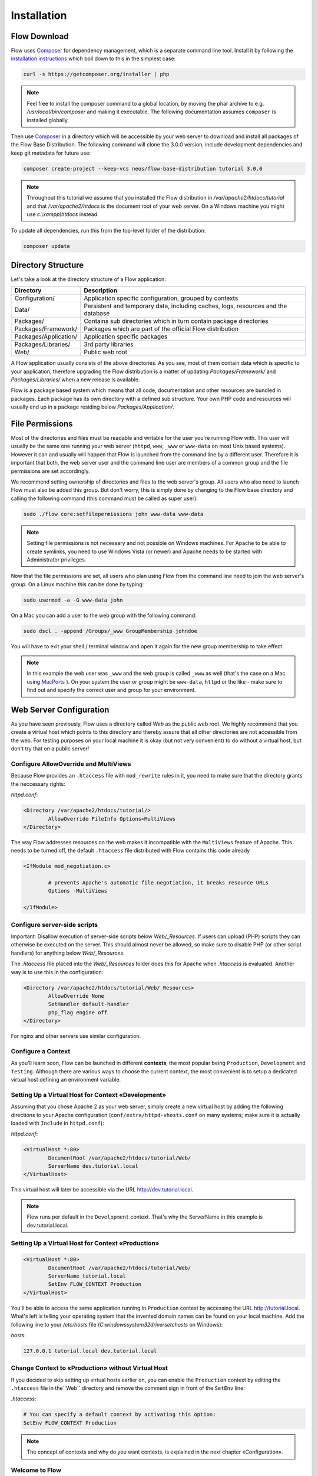 ============
Installation
============

Flow Download
=============

Flow uses `Composer`_ for dependency management, which is a separate command line tool.
Install it by following the `installation instructions <https://getcomposer.org/download/>`_
which boil down to this in the simplest case:

.. code-block:: none

	curl -s https://getcomposer.org/installer | php

.. note::
	Feel free to install the composer command to a global location, by moving
	the phar archive to e.g. */usr/local/bin/composer* and making it executable.
	The following documentation assumes ``composer`` is installed globally.

Then use `Composer`_ in a directory which will be accessible by your web server to download
and install all packages of the Flow Base Distribution. The following command will
clone the 3.0.0 version, include development dependencies and keep git metadata for future use:

.. code-block:: none

 composer create-project --keep-vcs neos/flow-base-distribution tutorial 3.0.0

.. note::
	Throughout this tutorial we assume that you installed the Flow distribution in
	*/var/apache2/htdocs/tutorial* and that */var/apache2/htdocs* is the document root
	of your web server. On a Windows machine you might use *c:\\xampp\\htdocs* instead.

To update all dependencies, run this from the top-level folder of the distribution:

.. code-block:: none

	composer update

Directory Structure
===================

Let's take a look at the directory structure of a Flow application:

======================	===================================================================================
Directory				Description
======================	===================================================================================
Configuration/			Application specific configuration, grouped by contexts
Data/					Persistent and temporary data, including caches, logs, resources and the database
Packages/				Contains sub directories which in turn contain package directories
Packages/Framework/		Packages which are part of the official Flow distribution
Packages/Application/	Application specific packages
Packages/Libraries/		3rd party libraries
Web/					Public web root
======================	===================================================================================

A Flow application usually consists of the above directories. As you see, most
of them contain data which is specific to your application, therefore upgrading
the Flow distribution is a matter of updating *Packages/Framework/*  and
*Packages/Libraries/* when a new release is available.

Flow is a package based system which means that all code, documentation and
other resources are bundled in packages. Each package has its own directory
with a defined sub structure. Your own PHP code and resources will usually end
up in a package residing below *Packages/Application/*.

File Permissions
================

Most of the directories and files must be readable and writable for the user
you're running Flow with. This user will usually be the same one running your
web server (``httpd``, ``www``, ``_www`` or ``www-data`` on most Unix based systems). However it
can and usually will happen that Flow is launched from the command line by a
different user. Therefore it is important that both, the web server user and
the command line user are members of a common group and the file permissions
are set accordingly.

We recommend setting ownership of directories and files to the web server's
group. All users who also need to launch Flow must also be added this group.
But don't worry, this is simply done by changing to the Flow base directory
and calling the following command (this command must be called as super user):

.. code-block:: none

	sudo ./flow core:setfilepermissions john www-data www-data

.. note::

	Setting file permissions is not necessary and not possible on Windows machines.
	For Apache to be able to create symlinks, you need to use Windows Vista (or
	newer) and Apache needs to be started with Administrator privileges.

Now that the file permissions are set, all users who plan using Flow from the
command line need to join the web server's group. On a Linux machine this can
be done by typing:

.. code-block:: none

	sudo usermod -a -G www-data john

On a Mac you can add a user to the web group with the following command:

.. code-block:: none

	sudo dscl . -append /Groups/_www GroupMembership johndoe

You will have to exit your shell / terminal window and open it again for the
new group membership to take effect.

.. note::
	In this example the web user was ``_www`` and the web group
	is called ``_www`` as well (that's the case on a Mac using
	`MacPorts <https://www.macports.org/>`_ ). On your system the user or group
	might be ``www-data``, ``httpd`` or the like - make sure to find out and
	specify the correct user and group for your environment.

Web Server Configuration
========================

As you have seen previously, Flow uses a directory called *Web* as the public
web root. We highly recommend that you create a virtual host which points to
this directory and thereby assure that all other directories are not accessible
from the web. For testing purposes on your local machine it is okay (but not
very convenient) to do without a virtual host, but don't try that on a public
server!

Configure AllowOverride and MultiViews
--------------------------------------

Because Flow provides an ``.htaccess`` file with ``mod_rewrite`` rules in it,
you need to make sure that the directory grants the neccessary rights:

*httpd.conf*:

.. code-block:: none

	<Directory /var/apache2/htdocs/tutorial/>
		AllowOverride FileInfo Options=MultiViews
	</Directory>

The way Flow addresses resources on the web makes it incompatible with the ``MultiViews``
feature of Apache. This needs to be turned off, the default ``.htaccess`` file distributed
with Flow contains this code already

.. code-block:: none

	<IfModule mod_negotiation.c>

		# prevents Apache's automatic file negotiation, it breaks resource URLs
		Options -MultiViews

	</IfModule>

Configure server-side scripts
-----------------------------

Important: Disallow execution of server-side scripts below `Web/_Resources`. If users
can upload (PHP) scripts they can otherwise be executed on the server. This should almost
never be allowed, so make sure to disable PHP (or other script handlers) for anything below
`Web/_Resources`.

The `.htaccess` file placed into the `Web/_Resources` folder does this for Apache when
`.htaccess` is evaluated. Another way is to use this in the configuration:

.. code-block:: none

	<Directory /var/apache2/htdocs/tutorial/Web/_Resources>
		AllowOverride None
		SetHandler default-handler
		php_flag engine off
	</Directory>

For nginx and other servers use similar configuration.

Configure a Context
-------------------

As you'll learn soon, Flow can be launched in different **contexts**, the most
popular being ``Production``, ``Development`` and ``Testing``. Although there
are various ways to choose the current context, the most convenient is to setup
a dedicated virtual host defining an environment variable.

Setting Up a Virtual Host for Context «Development»
---------------------------------------------------

Assuming that you chose Apache 2 as your web server, simply create a new virtual
host by adding the following directions to your Apache configuration
(``conf/extra/httpd-vhosts.conf`` on many systems; make sure it is actually
loaded with ``Include`` in ``httpd.conf``):

*httpd.conf*:

.. code-block:: none

	<VirtualHost *:80>
		DocumentRoot /var/apache2/htdocs/tutorial/Web/
		ServerName dev.tutorial.local
	</VirtualHost>

This virtual host will later be accessible via the URL http://dev.tutorial.local.

.. note::
	Flow runs per default in the ``Development`` context. That's why the ServerName
	in this example is dev.tutorial.local.
  
Setting Up a Virtual Host for Context «Production»
--------------------------------------------------
.. code-block:: none

	<VirtualHost *:80>
		DocumentRoot /var/apache2/htdocs/tutorial/Web/
		ServerName tutorial.local
		SetEnv FLOW_CONTEXT Production
	</VirtualHost>

You'll be able to access the same application running in ``Production``
context by accessing the URL http://tutorial.local. What's left is telling
your operating system that the invented domain names can be found on your local
machine. Add the following line to your */etc/hosts* file
(*C:\windows\system32\drivers\etc\hosts* on Windows):

*hosts*:

.. code-block:: none

	127.0.0.1 tutorial.local dev.tutorial.local
  
Change Context to «Production» without Virtual Host
---------------------------------------------------

If you decided to skip setting up virtual hosts earlier on, you can enable the ``Production`` context by editing the ``.htaccess`` file in the``Web`` directory and remove the comment sign in front of the ``SetEnv`` line:
  
*.htaccess*:

.. code-block:: none

	# You can specify a default context by activating this option:
	SetEnv FLOW_CONTEXT Production
  
.. note::
	The concept of contexts and why do you want contexts, is explained in the	next chapter «Configuration».
  
Welcome to Flow
---------------

Restart Apache and test your new configuration by accessing
http://dev.tutorial.local in a web browser. You should be greeted by Flow's
welcome screen:

.. figure:: Images/Welcome.png
	:alt: The Flow Welcome screen
	:class: screenshot-fullsize

	The Flow Welcome screen

.. tip::
	If you get in trouble during the installation ask for help `at discuss.neos.io
	<https://discuss.neos.io/>`_.

.. _Composer:             https://getcomposer.org
